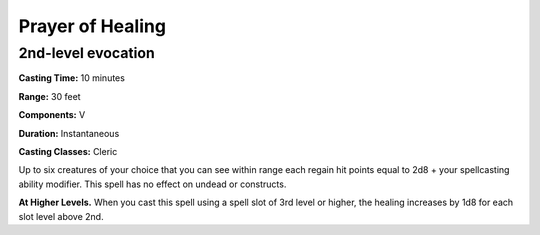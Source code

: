 
.. _srd:prayer-of-healing:

Prayer of Healing
-------------------------------------------------------------

2nd-level evocation
^^^^^^^^^^^^^^^^^^^

**Casting Time:** 10 minutes

**Range:** 30 feet

**Components:** V

**Duration:** Instantaneous

**Casting Classes:** Cleric

Up to six creatures of your choice that you can see within range each
regain hit points equal to 2d8 + your spellcasting ability modifier.
This spell has no effect on undead or constructs.

**At Higher Levels.** When you cast this spell using a spell slot of 3rd
level or higher, the healing increases by 1d8 for each slot level above
2nd.
